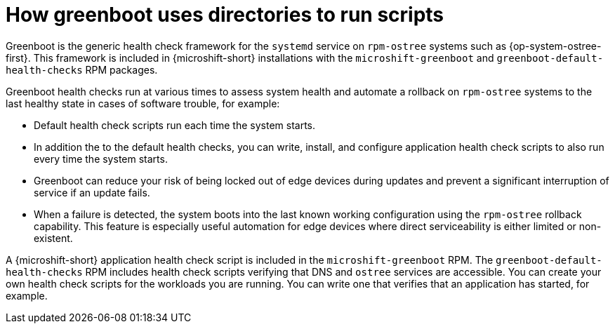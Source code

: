 // Module included in the following assemblies:
//
// * microshift_install_get_ready/microshift-greenboot.adoc

:_mod-docs-content-type: CONCEPT
[id="microshift-greenboot-dir-use-for-scripts_{context}"]
= How greenboot uses directories to run scripts

Greenboot is the generic health check framework for the `systemd` service on `rpm-ostree` systems such as {op-system-ostree-first}. This framework is included in {microshift-short} installations with the `microshift-greenboot` and `greenboot-default-health-checks` RPM packages.

Greenboot health checks run at various times to assess system health and automate a rollback on `rpm-ostree` systems to the last healthy state in cases of software trouble, for example:

* Default health check scripts run each time the system starts.
* In addition the to the default health checks, you can write, install, and configure application health check scripts to also run every time the system starts.
* Greenboot can reduce your risk of being locked out of edge devices during updates and prevent a significant interruption of service if an update fails.
* When a failure is detected, the system boots into the last known working configuration using the `rpm-ostree` rollback capability. This feature is especially useful automation for edge devices where direct serviceability is either limited or non-existent.

A {microshift-short} application health check script is included in the `microshift-greenboot` RPM. The `greenboot-default-health-checks` RPM includes health check scripts verifying that DNS and `ostree` services are accessible. You can create your own health check scripts for the workloads you are running. You can write one that verifies that an application has started, for example.